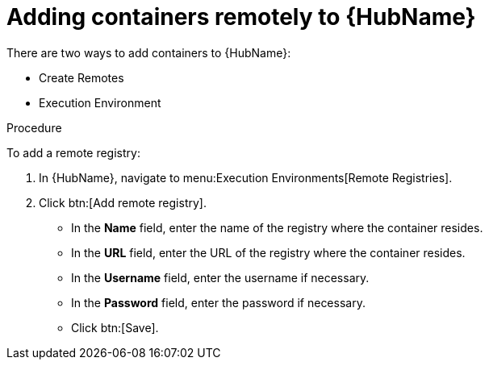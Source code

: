 //Module included in the following assemblies:

[id="adding-containers-remotely-to-the-automation-hub"]

= Adding containers remotely to {HubName}

There are two ways to add containers to {HubName}:

* Create Remotes
* Execution Environment

.Procedure
To add a remote registry:

. In {HubName}, navigate to menu:Execution Environments[Remote Registries].

. Click btn:[Add remote registry].

* In the *Name* field, enter the name of the registry where the container resides.

* In the *URL* field, enter the URL of the registry where the container resides.

* In the *Username* field, enter the username if necessary.

* In the *Password* field, enter the password if necessary.

* Click btn:[Save].
